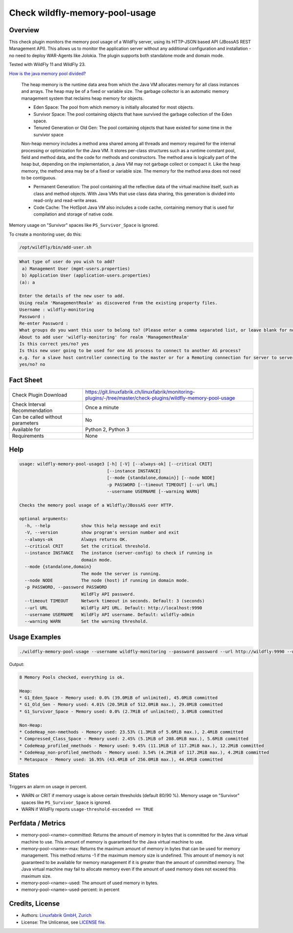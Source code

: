 Check wildfly-memory-pool-usage
===============================

Overview
--------

This check plugin monitors the memory pool usage of a WildFly server, using its HTTP-JSON based API (JBossAS REST Management API). This allows us to monitor the application server without any additional configuration and installation - no need to deploy WAR-Agents like Jolokia. The plugin supports both standalone mode and domain mode.

Tested with WildFly 11 and WildFly 23.

`How is the java memory pool divided? <https://stackoverflow.com/questions/1262328/how-is-the-java-memory-pool-divided>`_

    The heap memory is the runtime data area from which the Java VM allocates memory for all class instances and arrays. The heap may be of a fixed or variable size. The garbage collector is an automatic memory management system that reclaims heap memory for objects.

    * Eden Space: The pool from which memory is initially allocated for most objects.
    * Survivor Space: The pool containing objects that have survived the garbage collection of the Eden space.
    * Tenured Generation or Old Gen: The pool containing objects that have existed for some time in the survivor space

    Non-heap memory includes a method area shared among all threads and memory required for the internal processing or optimization for the Java VM. It stores per-class structures such as a runtime constant pool, field and method data, and the code for methods and constructors. The method area is logically part of the heap but, depending on the implementation, a Java VM may not garbage collect or compact it. Like the heap memory, the method area may be of a fixed or variable size. The memory for the method area does not need to be contiguous.

    * Permanent Generation: The pool containing all the reflective data of the virtual machine itself, such as class and method objects. With Java VMs that use class data sharing, this generation is divided into read-only and read-write areas.

    * Code Cache: The HotSpot Java VM also includes a code cache, containing memory that is used for compilation and storage of native code.

Memory usage on "Survivor" spaces like ``PS_Survivor_Space`` is ignored.

To create a monitoring user, do this:

.. code-block:: bash

    /opt/wildfly/bin/add-user.sh 

.. code-block:: text

    What type of user do you wish to add? 
     a) Management User (mgmt-users.properties) 
     b) Application User (application-users.properties)
    (a): a

    Enter the details of the new user to add.
    Using realm 'ManagementRealm' as discovered from the existing property files.
    Username : wildfly-monitoring
    Password : 
    Re-enter Password : 
    What groups do you want this user to belong to? (Please enter a comma separated list, or leave blank for none)[  ]: 
    About to add user 'wildfly-monitoring' for realm 'ManagementRealm'
    Is this correct yes/no? yes
    Is this new user going to be used for one AS process to connect to another AS process? 
    e.g. for a slave host controller connecting to the master or for a Remoting connection for server to server Jakarta Enterprise Beans calls.
    yes/no? no


Fact Sheet
----------

.. csv-table::
    :widths: 30, 70
    
    "Check Plugin Download",                "https://git.linuxfabrik.ch/linuxfabrik/monitoring-plugins/-/tree/master/check-plugins/wildfly-memory-pool-usage"
    "Check Interval Recommendation",        "Once a minute"
    "Can be called without parameters",     "No"
    "Available for",                        "Python 2, Python 3"
    "Requirements",                         "None"


Help
----

.. code-block:: text

    usage: wildfly-memory-pool-usage3 [-h] [-V] [--always-ok] [--critical CRIT]
                                      [--instance INSTANCE]
                                      [--mode {standalone,domain}] [--node NODE]
                                      -p PASSWORD [--timeout TIMEOUT] [--url URL]
                                      --username USERNAME [--warning WARN]

    Checks the memory pool usage of a Wildfly/JBossAS over HTTP.

    optional arguments:
      -h, --help            show this help message and exit
      -V, --version         show program's version number and exit
      --always-ok           Always returns OK.
      --critical CRIT       Set the critical threshold.
      --instance INSTANCE   The instance (server-config) to check if running in
                            domain mode.
      --mode {standalone,domain}
                            The mode the server is running.
      --node NODE           The node (host) if running in domain mode.
      -p PASSWORD, --password PASSWORD
                            WildFly API password.
      --timeout TIMEOUT     Network timeout in seconds. Default: 3 (seconds)
      --url URL             WildFly API URL. Default: http://localhost:9990
      --username USERNAME   WildFly API username. Default: wildfly-admin
      --warning WARN        Set the warning threshold.


Usage Examples
--------------

.. code-block:: bash

    ./wildfly-memory-pool-usage --username wildfly-monitoring --password password --url http://wildfly:9990 --warning 80 --critical 90

Output:

.. code-block:: text

    8 Memory Pools checked, everything is ok.

    Heap:
    * G1_Eden_Space - Memory used: 0.0% (39.0MiB of unlimited), 45.0MiB committed
    * G1_Old_Gen - Memory used: 4.01% (20.5MiB of 512.0MiB max.), 29.0MiB committed
    * G1_Survivor_Space - Memory used: 0.0% (2.7MiB of unlimited), 3.0MiB committed

    Non-Heap:
    * CodeHeap_non-nmethods - Memory used: 23.53% (1.3MiB of 5.6MiB max.), 2.4MiB committed
    * Compressed_Class_Space - Memory used: 2.45% (5.1MiB of 208.0MiB max.), 5.6MiB committed
    * CodeHeap_profiled_nmethods - Memory used: 9.45% (11.1MiB of 117.2MiB max.), 12.2MiB committed
    * CodeHeap_non-profiled_nmethods - Memory used: 3.54% (4.2MiB of 117.2MiB max.), 4.2MiB committed
    * Metaspace - Memory used: 16.95% (43.4MiB of 256.0MiB max.), 44.6MiB committed


States
------

Triggers an alarm on usage in percent.

* WARN or CRIT if memory usage is above certain thresholds (default 80/90 %). Memory usage on "Survivor" spaces like ``PS_Survivor_Space`` is ignored.
* WARN if WildFly reports ``usage-threshold-exceeded == TRUE``


Perfdata / Metrics
------------------

* memory-pool-<name>-committed: Returns the amount of memory in bytes that is committed for the Java virtual machine to use. This amount of memory is guaranteed for the Java virtual machine to use.
* memory-pool-<name>-max: Returns the maximum amount of memory in bytes that can be used for memory management. This method returns -1 if the maximum memory size is undefined. This amount of memory is not guaranteed to be available for memory management if it is greater than the amount of committed memory. The Java virtual machine may fail to allocate memory even if the amount of used memory does not exceed this maximum size.
* memory-pool-<name>-used: The amount of used memory in bytes.
* memory-pool-<name>-used-percent: in percent


Credits, License
----------------

* Authors: `Linuxfabrik GmbH, Zurich <https://www.linuxfabrik.ch>`_
* License: The Unlicense, see `LICENSE file <https://git.linuxfabrik.ch/linuxfabrik/monitoring-plugins/-/blob/master/LICENSE>`_.
